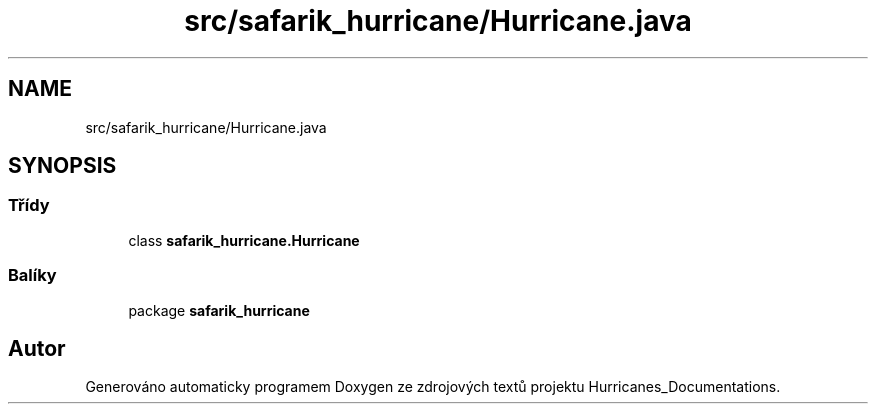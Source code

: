 .TH "src/safarik_hurricane/Hurricane.java" 3 "čt 14. kvě 2020" "Version Final" "Hurricanes_Documentations" \" -*- nroff -*-
.ad l
.nh
.SH NAME
src/safarik_hurricane/Hurricane.java
.SH SYNOPSIS
.br
.PP
.SS "Třídy"

.in +1c
.ti -1c
.RI "class \fBsafarik_hurricane\&.Hurricane\fP"
.br
.in -1c
.SS "Balíky"

.in +1c
.ti -1c
.RI "package \fBsafarik_hurricane\fP"
.br
.in -1c
.SH "Autor"
.PP 
Generováno automaticky programem Doxygen ze zdrojových textů projektu Hurricanes_Documentations\&.
